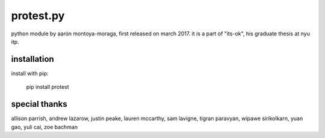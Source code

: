 protest.py
==========

python module by aarón montoya-moraga, first released on march 2017.
it is a part of "its-ok", his graduate thesis at nyu itp.

installation
------------

install with pip:

  pip install protest

special thanks
--------------

allison parrish, andrew lazarow, justin peake, lauren mccarthy, sam lavigne, tigran paravyan, wipawe sirikolkarn, yuan gao, yuli cai, zoe bachman
